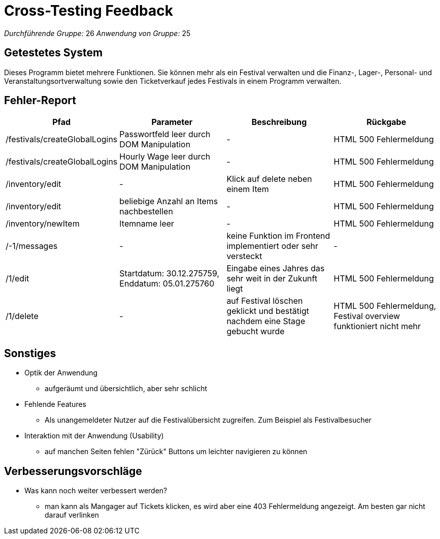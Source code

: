 = Cross-Testing Feedback

__Durchführende Gruppe:__ 26
__Anwendung von Gruppe:__ 25

== Getestetes System
Dieses Programm bietet mehrere Funktionen. Sie können mehr als ein Festival verwalten und die Finanz-, Lager-, Personal- und Veranstaltungsortverwaltung sowie den Ticketverkauf jedes Festivals in einem Programm verwalten.

== Fehler-Report
// See http://asciidoctor.org/docs/user-manual/#tables
[options="header"]
|===
|Pfad |Parameter |Beschreibung |Rückgabe
| /festivals/createGlobalLogins | Passwortfeld leer durch DOM Manipulation | - | HTML 500 Fehlermeldung
| /festivals/createGlobalLogins | Hourly Wage leer durch DOM Manipulation | - | HTML 500 Fehlermeldung

| /inventory/edit | - | Klick auf delete neben einem Item | HTML 500 Fehlermeldung
| /inventory/edit | beliebige Anzahl an Items nachbestellen | - | HTML 500 Fehlermeldung
| /inventory/newItem | Itemname leer | - | HTML 500 Fehlermeldung

| /-1/messages | - | keine Funktion im Frontend implementiert oder sehr versteckt | -

| /1/edit | Startdatum: 30.12.275759, Enddatum: 05.01.275760 | Eingabe eines Jahres das sehr weit in der Zukunft liegt | HTML 500 Fehlermeldung
| /1/delete | - | auf Festival löschen geklickt und bestätigt nachdem eine Stage gebucht wurde | HTML 500 Fehlermeldung, Festival overview funktioniert nicht mehr
|===

== Sonstiges
* Optik der Anwendung
** aufgeräumt und übersichtlich, aber sehr schlicht
* Fehlende Features
** Als unangemeldeter Nutzer auf die Festivalübersicht zugreifen. Zum Beispiel als Festivalbesucher
* Interaktion mit der Anwendung (Usability)
** auf manchen Seiten fehlen "Zürück" Buttons um leichter navigieren zu können

== Verbesserungsvorschläge
* Was kann noch weiter verbessert werden?
** man kann als Mangager auf Tickets klicken, es wird aber eine 403 Fehlermeldung angezeigt. Am besten gar nicht darauf verlinken
